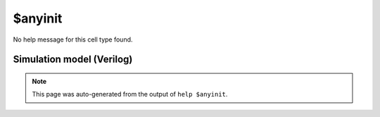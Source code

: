 $anyinit
========

No help message for this cell type found.

Simulation model (Verilog)
--------------------------

.. code-block:: verilog
   :caption: simlib.v:1788

   module \$anyinit (D, Q);
       
       parameter WIDTH = 0;
       
       input [WIDTH-1:0] D;
       output reg [WIDTH-1:0] Q;
       
       initial Q <= 'bx;
       
       always @(`SIMLIB_GLOBAL_CLOCK) begin
           Q <= D;
       end
       
   endmodule

.. note::

   This page was auto-generated from the output of
   ``help $anyinit``.

